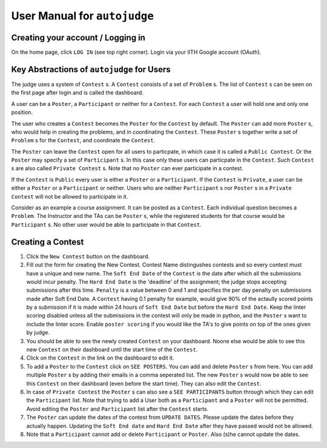 User Manual for ``autojudge``
=============================

Creating your account / Logging in
----------------------------------

On the home page, click ``LOG IN`` (see top right corner).
Login via your IITH Google account (OAuth).

Key Abstractions of ``autojudge`` for Users
-------------------------------------------

The judge uses a system of ``Contest`` s.
A ``Contest`` consists of a set of ``Problem`` s.
The list of ``Contest`` s can be seen on the first page after login and is called the dashboard.

A user can be a ``Poster``, a ``Participant`` or neither for a ``Contest``.
For each ``Contest`` a user will hold one and only one position.

The user who creates a ``Contest`` becomes the ``Poster`` for the ``Contest`` by default.
The ``Poster`` can add more ``Poster`` s, who would help in creating the problems, and in coordinating the ``Contest``.
These ``Poster`` s together write a set of ``Problem`` s for the ``Contest``, and coordinate the ``Contest``.

The ``Poster`` can leave the ``Contest`` open for all users to particpate, in which case it is called a ``Public Contest``. Or the ``Poster`` may specify a set of ``Participant`` s. In this case only these users can particpate in the ``Contest``. Such ``Contest`` s are also called ``Private Contest`` s.
Note that no ``Poster`` can ever participate in a contest.

If the ``Contest`` is ``Public`` every user is either a ``Poster`` or a ``Participant``.
If the ``Contest`` is ``Private``, a user can be either a ``Poster`` or a ``Participant`` or neither. Users who are neither ``Participant`` s nor ``Poster`` s in a ``Private Contest`` will not be allowed to participate in it.

Consider as an example a course assignment. It can be posted as a ``Contest``.
Each individual question becomes a ``Problem``.
The Instructor and the TAs can be ``Poster`` s, while the registered students for that course would be ``Participant`` s.
No other user would be able to participate in that ``Contest``.

Creating a Contest
------------------

1. Click the ``New Contest`` button on the dashboard.
2. Fill out the form for creating the New Contest. Contest Name distingushes contests and so every contest must have a unique and new name. The ``Soft End Date`` of the ``Contest`` is the date after which all the submissions would incur penalty. The ``Hard End Date`` is the 'deadline' of the assignment; the judge stops accepting submissions after this time. ``Penalty`` is a value between 0 and 1 and specifies the per day penalty on submissions made after Soft End Date. A ``Contest`` having 0.1 penalty for example, would give 90% of the actaully scored points by a submission if it is made within 24 hours of ``Soft End Date`` but before the ``Hard End Date``. Keep the linter scoring disabled unless all the submissions in the contest will only be made in python, and the ``Poster`` s want to include the linter score. Enable ``poster scoring`` if you would like the TA's to give points on top of the ones given by judge.
3. You should be able to see the newly created ``Contest`` on your dashboard. Noone else would be able to see this new ``Contest`` on their dashboard until the start time of the ``Contest``.
4. Click on the ``Contest`` in the link on the dashboard to edit it.
5. To add a ``Poster`` to the ``Contest`` click on ``SEE POSTERS``. You can add and delete ``Poster`` s from here. You can add multiple ``Poster`` s by adding their emails in a comma seperated list. The new ``Poster`` s would now be able to see this ``Contest`` on their dashboard (even before the start time). They can also edit the ``Contest``.
6. In case of ``Private Contest`` the ``Poster`` s can also see a ``SEE PARTICIPANTS`` button through which they can edit the ``Participant`` list. Note that trying to add a User both as a ``Participant`` and a ``Poster`` will not be permitted. Avoid editing the ``Poster`` and ``Participant`` list after the ``Contest`` starts.
7. The ``Poster`` can update the dates of the contest from ``UPDATE DATES``. Please update the dates before they actually happen. Updating the ``Soft End date`` and ``Hard End Date`` after they have passed would not be allowed.
8. Note that a ``Participant`` cannot add or delete ``Participant`` or ``Poster``. Also (s)he cannot update the dates.
